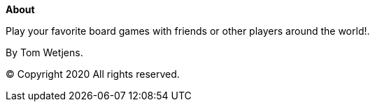 :numbered!:
**About**

[role="lead"]
Play your favorite board games with friends or other players around the world!.

By Tom Wetjens.

(C) Copyright 2020 All rights reserved.